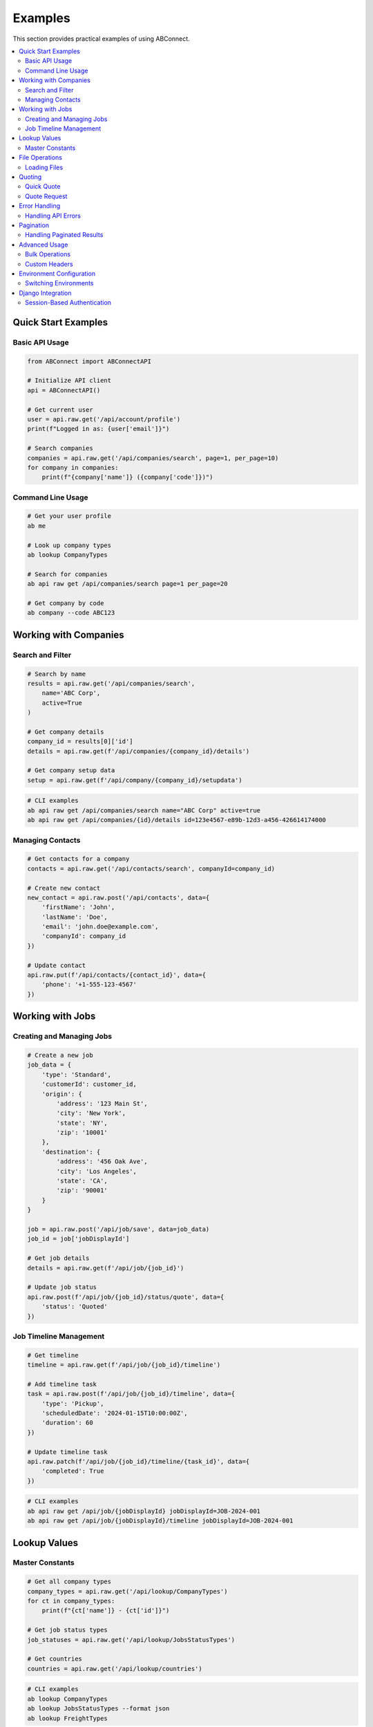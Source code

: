 Examples
========

This section provides practical examples of using ABConnect.

.. contents::
   :local:
   :depth: 2

Quick Start Examples
--------------------

Basic API Usage
~~~~~~~~~~~~~~~

.. code-block:: python

   from ABConnect import ABConnectAPI
   
   # Initialize API client
   api = ABConnectAPI()
   
   # Get current user
   user = api.raw.get('/api/account/profile')
   print(f"Logged in as: {user['email']}")
   
   # Search companies
   companies = api.raw.get('/api/companies/search', page=1, per_page=10)
   for company in companies:
       print(f"{company['name']} ({company['code']})")

Command Line Usage
~~~~~~~~~~~~~~~~~~

.. code-block:: bash

   # Get your user profile
   ab me
   
   # Look up company types
   ab lookup CompanyTypes
   
   # Search for companies
   ab api raw get /api/companies/search page=1 per_page=20
   
   # Get company by code
   ab company --code ABC123

Working with Companies
----------------------

Search and Filter
~~~~~~~~~~~~~~~~~

.. code-block:: python

   # Search by name
   results = api.raw.get('/api/companies/search', 
       name='ABC Corp',
       active=True
   )
   
   # Get company details
   company_id = results[0]['id']
   details = api.raw.get(f'/api/companies/{company_id}/details')
   
   # Get company setup data
   setup = api.raw.get(f'/api/company/{company_id}/setupdata')

.. code-block:: bash

   # CLI examples
   ab api raw get /api/companies/search name="ABC Corp" active=true
   ab api raw get /api/companies/{id}/details id=123e4567-e89b-12d3-a456-426614174000

Managing Contacts
~~~~~~~~~~~~~~~~~

.. code-block:: python

   # Get contacts for a company
   contacts = api.raw.get('/api/contacts/search', companyId=company_id)
   
   # Create new contact
   new_contact = api.raw.post('/api/contacts', data={
       'firstName': 'John',
       'lastName': 'Doe',
       'email': 'john.doe@example.com',
       'companyId': company_id
   })
   
   # Update contact
   api.raw.put(f'/api/contacts/{contact_id}', data={
       'phone': '+1-555-123-4567'
   })

Working with Jobs
-----------------

Creating and Managing Jobs
~~~~~~~~~~~~~~~~~~~~~~~~~~

.. code-block:: python

   # Create a new job
   job_data = {
       'type': 'Standard',
       'customerId': customer_id,
       'origin': {
           'address': '123 Main St',
           'city': 'New York',
           'state': 'NY',
           'zip': '10001'
       },
       'destination': {
           'address': '456 Oak Ave',
           'city': 'Los Angeles',
           'state': 'CA',
           'zip': '90001'
       }
   }
   
   job = api.raw.post('/api/job/save', data=job_data)
   job_id = job['jobDisplayId']
   
   # Get job details
   details = api.raw.get(f'/api/job/{job_id}')
   
   # Update job status
   api.raw.post(f'/api/job/{job_id}/status/quote', data={
       'status': 'Quoted'
   })

Job Timeline Management
~~~~~~~~~~~~~~~~~~~~~~~

.. code-block:: python

   # Get timeline
   timeline = api.raw.get(f'/api/job/{job_id}/timeline')
   
   # Add timeline task
   task = api.raw.post(f'/api/job/{job_id}/timeline', data={
       'type': 'Pickup',
       'scheduledDate': '2024-01-15T10:00:00Z',
       'duration': 60
   })
   
   # Update timeline task
   api.raw.patch(f'/api/job/{job_id}/timeline/{task_id}', data={
       'completed': True
   })

.. code-block:: bash

   # CLI examples
   ab api raw get /api/job/{jobDisplayId} jobDisplayId=JOB-2024-001
   ab api raw get /api/job/{jobDisplayId}/timeline jobDisplayId=JOB-2024-001

Lookup Values
-------------

Master Constants
~~~~~~~~~~~~~~~~

.. code-block:: python

   # Get all company types
   company_types = api.raw.get('/api/lookup/CompanyTypes')
   for ct in company_types:
       print(f"{ct['name']} - {ct['id']}")
   
   # Get job status types
   job_statuses = api.raw.get('/api/lookup/JobsStatusTypes')
   
   # Get countries
   countries = api.raw.get('/api/lookup/countries')

.. code-block:: bash

   # CLI examples
   ab lookup CompanyTypes
   ab lookup JobsStatusTypes --format json
   ab lookup FreightTypes

File Operations
---------------

Loading Files
~~~~~~~~~~~~~

.. code-block:: python

   from ABConnect import FileLoader
   
   loader = FileLoader()
   
   # Load CSV
   df = loader.load('data.csv')
   print(f"Loaded {len(df)} rows")
   
   # Load Excel
   excel_data = loader.load('report.xlsx', sheet_name='Sheet1')
   
   # Load JSON
   json_data = loader.load('config.json')

.. code-block:: bash

   # CLI example
   ab load data.csv
   ab load report.xlsx --format json

Quoting
-------

Quick Quote
~~~~~~~~~~~

.. code-block:: python

   from ABConnect import Quoter
   
   quoter = Quoter(type='qq')
   
   # Get a quick quote
   quote = quoter.qq(
       customer_id='CUST123',
       origin_zip='10001',
       destination_zip='90001',
       weight=1000,
       pieces=5
   )
   
   print(f"Quote ID: {quote['id']}")
   print(f"Total: ${quote['total']}")

.. code-block:: bash

   # CLI example
   ab quote CUST123 10001 90001 --weight 1000 --pieces 5

Quote Request
~~~~~~~~~~~~~

.. code-block:: python

   # Create a quote request
   quoter = Quoter(type='qr', auto_book=True)
   
   quote_request = quoter.qr(
       customer_id='CUST123',
       origin_zip='10001',
       destination_zip='90001',
       items=[
           {'weight': 500, 'class': '85'},
           {'weight': 300, 'class': '70'}
       ]
   )

Error Handling
--------------

Handling API Errors
~~~~~~~~~~~~~~~~~~~

.. code-block:: python

   from ABConnect.exceptions import ABConnectError, RequestError
   
   try:
       company = api.raw.get('/api/companies/invalid-id')
   except RequestError as e:
       if e.status_code == 404:
           print("Company not found")
       else:
           print(f"API error: {e.message}")
   except ABConnectError as e:
       print(f"ABConnect error: {e}")

Pagination
----------

Handling Paginated Results
~~~~~~~~~~~~~~~~~~~~~~~~~~

.. code-block:: python

   # Get all companies with pagination
   all_companies = []
   page = 1
   per_page = 100
   
   while True:
       results = api.raw.get('/api/companies/search', 
           page=page, 
           per_page=per_page
       )
       
       if not results:
           break
           
       all_companies.extend(results)
       
       # Check if we have more pages
       if len(results) < per_page:
           break
           
       page += 1
   
   print(f"Retrieved {len(all_companies)} companies")

Advanced Usage
--------------

Bulk Operations
~~~~~~~~~~~~~~~

.. code-block:: python

   # Bulk update contacts
   contacts_to_update = [
       {'id': '123', 'phone': '+1-555-111-1111'},
       {'id': '456', 'phone': '+1-555-222-2222'},
       {'id': '789', 'phone': '+1-555-333-3333'}
   ]
   
   for contact in contacts_to_update:
       api.raw.put(f"/api/contacts/{contact['id']}", data={
           'phone': contact['phone']
       })
       print(f"Updated contact {contact['id']}")

Custom Headers
~~~~~~~~~~~~~~

.. code-block:: python

   # Use custom headers
   response = api._request_handler.call(
       'GET',
       'companies/search',
       headers={'X-Custom-Header': 'value'},
       params={'page': 1}
   )

Environment Configuration
-------------------------

Switching Environments
~~~~~~~~~~~~~~~~~~~~~~

.. code-block:: python

   # Use staging environment
   from ABConnect import ABConnectAPI
   
   api_staging = ABConnectAPI(env='staging')
   
   # Or configure via environment variable
   import os
   os.environ['ABC_ENVIRONMENT'] = 'staging'
   api = ABConnectAPI()

.. code-block:: bash

   # CLI configuration
   ab config --show
   ab config --env staging

Django Integration
------------------

Session-Based Authentication
~~~~~~~~~~~~~~~~~~~~~~~~~~~~

.. code-block:: python

   # In Django view
   from ABConnect import ABConnectAPI
   
   def my_view(request):
       # Use Django session for token storage
       api = ABConnectAPI(request=request)
       
       # API calls will use session-stored tokens
       user = api.raw.get('/api/account/profile')
       
       return render(request, 'template.html', {'user': user})